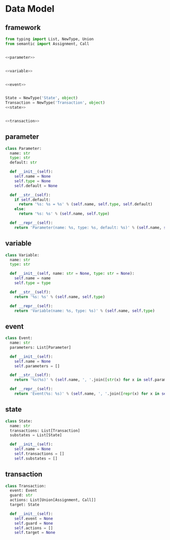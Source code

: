 #+STARTUP: indent

* Data Model
** framework
#+begin_src python :tangle ${BUILDDIR}/model.py
  from typing import List, NewType, Union
  from semantic import Assignment, Call


  <<parameter>>


  <<variable>>


  <<event>>


  State = NewType('State', object)
  Transaction = NewType('Transaction', object)
  <<state>>


  <<transaction>>
#+end_src
** parameter
#+begin_src python :noweb-ref parameter
  class Parameter:
    name: str
    type: str
    default: str

    def __init__(self):
      self.name = None
      self.type = None
      self.default = None

    def __str__(self):
      if self.default:
        return '%s: %s = %s' % (self.name, self.type, self.default)
      else:
        return '%s: %s' % (self.name, self.type)

    def __repr__(self):
      return 'Parameter(name: %s, type: %s, default: %s)' % (self.name, self.type, self.default)
#+end_src

** variable
#+begin_src python :noweb-ref variable
  class Variable:
    name: str
    type: str

    def __init__(self, name: str = None, type: str = None):
      self.name = name
      self.type = type

    def __str__(self):
      return '%s: %s' % (self.name, self.type)

    def __repr__(self):
      return 'Variable(name: %s, type: %s)' % (self.name, self.type)
#+end_src
** event
#+begin_src python :noweb-ref event
  class Event:
    name: str
    parameters: List[Parameter]

    def __init__(self):
      self.name = None
      self.parameters = []

    def __str__(self):
      return '%s(%s)' % (self.name, ', '.join([str(x) for x in self.parameters]))

    def __repr__(self):
      return 'Event(%s: %s)' % (self.name, ', '.join([repr(x) for x in self.parameters]))
#+end_src
** state
#+begin_src python :noweb-ref state
  class State:
    name: str
    transactions: List[Transaction]
    substates = List[State]

    def __init__(self):
      self.name = None
      self.transactions = []
      self.substates = []
#+end_src
** transaction
#+begin_src python :noweb-ref transaction
  class Transaction:
    event: Event
    guard: str
    actions: List[Union[Assignment, Call]]
    target: State

    def __init__(self):
      self.event = None
      self.guard = None
      self.actions = []
      self.target = None
#+end_src
